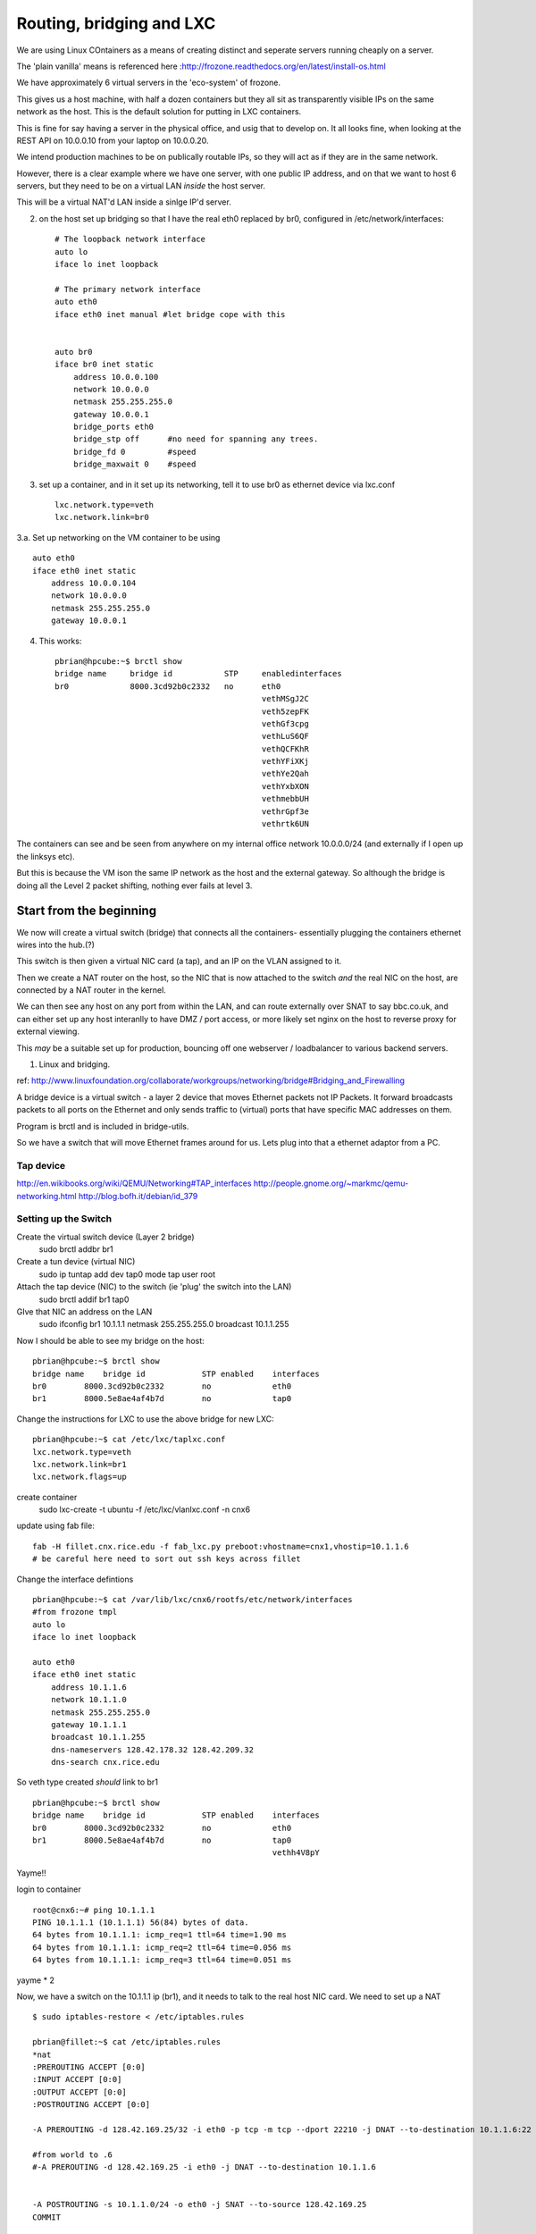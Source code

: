 =========================
Routing, bridging and LXC
=========================

We are using Linux COntainers as a means of creating distinct and seperate servers running cheaply on a server.

The 'plain vanilla' means is referenced here :http://frozone.readthedocs.org/en/latest/install-os.html

We have approximately 6 virtual servers in the 'eco-system' of frozone. 

This gives us a host machine, with half a dozen containers but they all sit as transparently visible IPs on the same network as the host.  This is the default  solution for putting in LXC containers.

This is fine for say having a server in the physical office, and usig that to develop on.  It all looks fine, when looking at the REST API on 10.0.0.10 from your laptop on 10.0.0.20.

We intend production machines to be on publically routable IPs, so they will act as if they are in the same network.

However, there is a clear example where we have one server, with one
public IP address, and on that we want to host 6 servers, but they need to 
be on a virtual LAN *inside* the host server.


This will be a virtual NAT'd LAN inside a sinlge IP'd server.




2. on the host set up bridging so that I have the real eth0 replaced
   by br0, configured in /etc/network/interfaces::


	# The loopback network interface
	auto lo
	iface lo inet loopback

	# The primary network interface
	auto eth0
	iface eth0 inet manual #let bridge cope with this


	auto br0
	iface br0 inet static
	    address 10.0.0.100
	    network 10.0.0.0
	    netmask 255.255.255.0
	    gateway 10.0.0.1
	    bridge_ports eth0   
	    bridge_stp off      #no need for spanning any trees.
	    bridge_fd 0         #speed
	    bridge_maxwait 0    #speed
  


3. set up a container, and in it set up its networking, tell it to use
   br0 as ethernet device via lxc.conf ::

    lxc.network.type=veth
    lxc.network.link=br0

3.a. Set up networking on the VM container to be using ::

	auto eth0
	iface eth0 inet static
	    address 10.0.0.104
	    network 10.0.0.0
	    netmask 255.255.255.0
	    gateway 10.0.0.1


4. This works::



	pbrian@hpcube:~$ brctl show
	bridge name     bridge id           STP     enabledinterfaces
	br0             8000.3cd92b0c2332   no      eth0
						    vethMSgJ2C     
						    veth5zepFK
						    vethGf3cpg
						    vethLuS6QF
						    vethQCFKhR
						    vethYFiXKj
						    vethYe2Qah
						    vethYxbXON
						    vethmebbUH
						    vethrGpf3e
						    vethrtk6UN


The containers can see and be seen from anywhere on my internal office
network 10.0.0.0/24 (and externally if I open up the linksys etc).

But this is because the VM ison the same IP network as the host and
the external gateway.  So although the bridge is doing all the Level 2
packet shifting, nothing ever fails at level 3.


Start from the beginning
========================

We now will create a virtual switch (bridge) that connects all the containers- essentially plugging the containers ethernet wires into the hub.(?)

This switch is then given a virtual NIC card (a tap), and an IP on the VLAN assigned to it.

Then we create a NAT router on the host, so the NIC that is now attached to the switch *and* the real NIC on the host, are connected by a NAT router in the kernel.

We can then see any host on any port from within the LAN, and can route externally over SNAT to say bbc.co.uk, and can either set up any host interanlly to have DMZ / port access, or more likely set nginx on the host to reverse proxy for external viewing.

This *may* be a suitable set up for production, bouncing off one webserver / loadbalancer to various backend servers.  


  

1. Linux and bridging.

ref: http://www.linuxfoundation.org/collaborate/workgroups/networking/bridge#Bridging_and_Firewalling

A bridge device is a virtual switch - a layer 2 device that moves
Ethernet packets not IP Packets. It forward broadcasts packets to all
ports on the Ethernet and only sends traffic to (virtual) ports that
have specific MAC addresses on them.

Program is brctl and is included in bridge-utils.


So we have a switch that will move Ethernet frames around for us.
Lets plug into that a ethernet adaptor from a PC.


Tap device
----------

http://en.wikibooks.org/wiki/QEMU/Networking#TAP_interfaces
http://people.gnome.org/~markmc/qemu-networking.html
http://blog.bofh.it/debian/id_379

Setting up the Switch 
---------------------

Create the virtual switch device (Layer 2 bridge)
 sudo brctl addbr br1

Create a tun device (virtual NIC) 
 sudo ip tuntap add dev tap0 mode tap user root

Attach the tap device (NIC) to the switch (ie 'plug' the switch into the LAN)
 sudo brctl addif br1 tap0

GIve that NIC an address on the LAN
 sudo ifconfig br1 10.1.1.1 netmask 255.255.255.0 broadcast 10.1.1.255

Now I should be able to see my bridge on the host::

 pbrian@hpcube:~$ brctl show
 bridge name    bridge id            STP enabled    interfaces
 br0        8000.3cd92b0c2332        no             eth0
 br1        8000.5e8ae4af4b7d        no             tap0

Change the instructions for LXC to use the above bridge for new LXC::

 pbrian@hpcube:~$ cat /etc/lxc/taplxc.conf
 lxc.network.type=veth
 lxc.network.link=br1
 lxc.network.flags=up

create container
 sudo lxc-create -t ubuntu -f /etc/lxc/vlanlxc.conf -n cnx6


update using fab file::

    fab -H fillet.cnx.rice.edu -f fab_lxc.py preboot:vhostname=cnx1,vhostip=10.1.1.6
    # be careful here need to sort out ssh keys across fillet 


Change the interface defintions ::

 pbrian@hpcube:~$ cat /var/lib/lxc/cnx6/rootfs/etc/network/interfaces
 #from frozone tmpl 
 auto lo
 iface lo inet loopback

 auto eth0
 iface eth0 inet static
     address 10.1.1.6
     network 10.1.1.0
     netmask 255.255.255.0
     gateway 10.1.1.1
     broadcast 10.1.1.255
     dns-nameservers 128.42.178.32 128.42.209.32
     dns-search cnx.rice.edu
     

So veth type created *should* link to br1 ::

 pbrian@hpcube:~$ brctl show
 bridge name    bridge id            STP enabled    interfaces
 br0        8000.3cd92b0c2332        no             eth0
 br1        8000.5e8ae4af4b7d        no             tap0
						    vethh4V8pY


Yayme!!


login to container ::

    root@cnx6:~# ping 10.1.1.1
    PING 10.1.1.1 (10.1.1.1) 56(84) bytes of data.
    64 bytes from 10.1.1.1: icmp_req=1 ttl=64 time=1.90 ms
    64 bytes from 10.1.1.1: icmp_req=2 ttl=64 time=0.056 ms
    64 bytes from 10.1.1.1: icmp_req=3 ttl=64 time=0.051 ms

yayme * 2 



Now, we have a switch on the 10.1.1.1 ip (br1), and it needs to talk to
the real host NIC card.  We need to set up a NAT ::

   $ sudo iptables-restore < /etc/iptables.rules

   pbrian@fillet:~$ cat /etc/iptables.rules
   *nat
   :PREROUTING ACCEPT [0:0]
   :INPUT ACCEPT [0:0]
   :OUTPUT ACCEPT [0:0]
   :POSTROUTING ACCEPT [0:0]

   -A PREROUTING -d 128.42.169.25/32 -i eth0 -p tcp -m tcp --dport 22210 -j DNAT --to-destination 10.1.1.6:22

   #from world to .6
   #-A PREROUTING -d 128.42.169.25 -i eth0 -j DNAT --to-destination 10.1.1.6


   -A POSTROUTING -s 10.1.1.0/24 -o eth0 -j SNAT --to-source 128.42.169.25
   COMMIT

   #snat - all traffic from 10.1.1.0 will go out to internet looking like comes from 128.

Testing it
----------

ping from container to anywhere::
   
    ubuntu@cnx2:~$ ping www.google.com
    ...
    64 bytes from dfw06s16-in-f19.1e100.net (74.125.227.115):...


can I see the webserver running on a container, from the host::

    pbrian@fillet:~$ wget 10.1.1.7


Using the VLAN with firefox
===========================

Two approaches

1. tunnel X from a server inside the 10.1.1.0/24 network, so run xfce4 on a container and just display locally.  This is a good one, configuration a bit fiddly - so I shall leave it for later.

2. create  SOCKS5 proxy, so that firefox tunnels all its requests through the ssh tunnel and out in 10.1.1.0/24 network. This is by far the simplest approach, and works fine for now, also allowing test systems to run locally.


login to a server on the 10.1.1.0 network::

  $ ssh ubuntu@fillet -p 22217
    
    I have setup a port forwarding on fillet to go through to port 22 on 10.1.1.7 already.  
    So this should log us into that remote machine
  $ exit

  $ ssh -D 8081 -N ubuntu@fillet -p 22217

  Also set ::


    network.proxy.socks_remote_dns = true

  so all DNS is run from remote end too.

.. figure:: socksProxy.jpg
   :scale: 33 %

.. figure:: dnsviafillet.png
   :scale: 33 %

   

Acknowledgements
----------------

A big tip o' the hat to macker.  Thanks.
